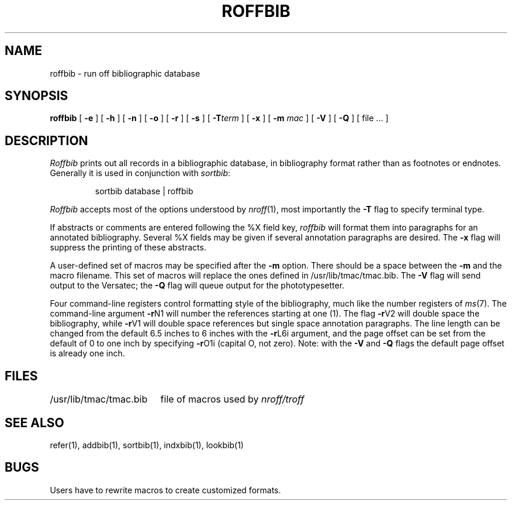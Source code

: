 .\" Copyright (c) 1983 Regents of the University of California.
.\" All rights reserved.  The Berkeley software License Agreement
.\" specifies the terms and conditions for redistribution.
.\"
.\"	@(#)roffbib.1	6.2 (Berkeley) %G%
.\"
.TH ROFFBIB 1 ""
.UC 5
.SH NAME
roffbib \- run off bibliographic database
.SH SYNOPSIS
.B roffbib
[
.B \-e
] [
.B \-h
] [
.B \-n
] [
.B \-o
] [
.B \-r
] [
.B \-s
] [
.BI \-T term
] [
.B \-x
] [
.B \-m
.I mac
] [
.B \-V
] [
.B \-Q
] [ file ... ]
.SH DESCRIPTION
.I Roffbib
prints out all records in a bibliographic database,
in bibliography format rather than as footnotes or endnotes.
Generally it is used in conjunction with
.IR sortbib :
.LP
.RS
sortbib  database | roffbib
.RE
.LP
.I Roffbib
accepts most of the options understood by
.IR nroff (1),
most importantly the
.B \-T
flag to specify terminal type.
.PP
If abstracts or comments are entered following the %X field key,
.I roffbib
will format them into paragraphs for an annotated bibliography.
Several %X fields may be given if several
annotation paragraphs are desired.
The
.B \-x
flag will suppress the printing of these abstracts.
.PP
A user-defined set of macros
may be specified after the
.B \-m
option.
There should be a space between the
.B \-m
and the macro filename.
This set of macros will replace the ones
defined in /usr/lib/tmac/tmac.bib.
The
.B \-V
flag will send output to the Versatec; the
.B \-Q
flag will queue output for the phototypesetter.
.PP
Four command-line registers control formatting style
of the bibliography, much like the number registers of
.IR ms (7).
The command-line argument
.BR \-r N1
will number
the references starting at one (1).
The flag
.BR \-r V2
will double space the biblio\%graphy,
while
.BR \-r V1
will double space references
but single space annotation paragraphs.
The line length can be changed from the default 6.5 inches
to 6 inches with the
.BR \-r L6i
argument,
and the page offset can be set from the default of 0
to one inch by specifying
.BR \-r O1i
(capital O, not zero).
Note: with the
.B \-V
and
.B \-Q
flags
the default page offset is already one inch.
.SH FILES
.ta \w'/usr/lib/tmac/tmac.bib\0\0'u
.nf
/usr/lib/tmac/tmac.bib	file of macros used by \fInroff/troff\fP
.fi
.SH SEE ALSO
refer(1), addbib(1), sortbib(1), indxbib(1), lookbib(1)
.SH BUGS
Users have to rewrite macros
to create customized formats.

